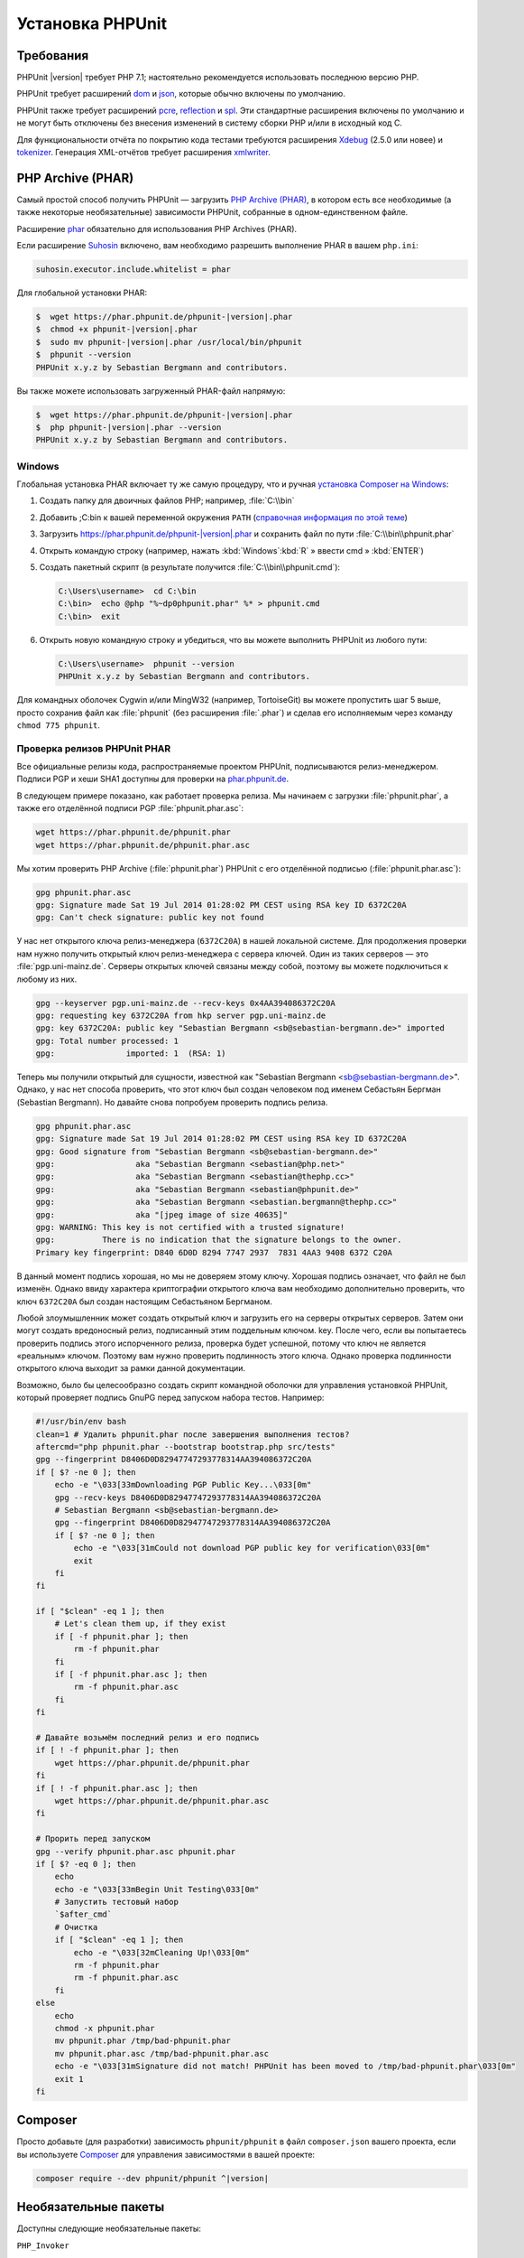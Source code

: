 .. _installation:

=================
Установка PHPUnit
=================

.. _installation.requirements:

Требования
##########

PHPUnit |version| требует PHP 7.1; настоятельно рекомендуется использовать последнюю версию PHP.

PHPUnit требует расширений `dom <http://php.net/manual/ru/dom.setup.php>`_ и `json <http://php.net/manual/ru/json.installation.php>`_,
которые обычно включены по умолчанию.

PHPUnit также требует расширений
`pcre <http://php.net/manual/ru/pcre.installation.php>`_,
`reflection <http://php.net/manual/ru/reflection.installation.php>`_
и `spl <http://php.net/manual/ru/spl.installation.php>`_.
Эти стандартные расширения включены по умолчанию и не могут быть
отключены без внесения изменений в систему сборки PHP и/или в исходный код C.

Для функциональности отчёта по покрытию кода тестами требуются расширения
`Xdebug <http://xdebug.org/>`_ (2.5.0 или новее) и
`tokenizer <http://php.net/manual/ru/tokenizer.installation.php>`_.
Генерация XML-отчётов требует расширения
`xmlwriter <http://php.net/manual/ru/xmlwriter.installation.php>`_.

.. _installation.phar:

PHP Archive (PHAR)
##################

Самый простой способ получить PHPUnit — загрузить `PHP Archive (PHAR) <http://php.net/phar>`_,
в котором есть все необходимые (а также некоторые необязательные) зависимости PHPUnit,
собранные в одном-единственном файле.

Расширение `phar <http://php.net/manual/ru/phar.installation.php>`_ обязательно
для использования PHP Archives (PHAR).

Если расширение `Suhosin <http://suhosin.org/>`_ включено,
вам необходимо разрешить выполнение PHAR в вашем
``php.ini``:

.. code-block:: bash

    suhosin.executor.include.whitelist = phar

Для глобальной установки PHAR:

.. code-block:: bash

    $  wget https://phar.phpunit.de/phpunit-|version|.phar
    $  chmod +x phpunit-|version|.phar
    $  sudo mv phpunit-|version|.phar /usr/local/bin/phpunit
    $  phpunit --version
    PHPUnit x.y.z by Sebastian Bergmann and contributors.

Вы также можете использовать загруженный PHAR-файл напрямую:

.. code-block:: bash

    $  wget https://phar.phpunit.de/phpunit-|version|.phar
    $  php phpunit-|version|.phar --version
    PHPUnit x.y.z by Sebastian Bergmann and contributors.

.. _installation.phar.windows:

Windows
=======

Глобальная установка PHAR включает ту же самую процедуру, что и ручная
`установка Composer на Windows <https://getcomposer.org/doc/00-intro.md#installation-windows>`_:

#.

   Создать папку для двоичных файлов PHP; например, :file:`C:\\bin`

#.

   Добавить ;C:\bin к вашей переменной окружения ``PATH``
   (`справочная информация по этой теме <http://stackoverflow.com/questions/6318156/adding-python-path-on-windows-7>`_)

#.

   Загрузить `<https://phar.phpunit.de/phpunit-|version|.phar>`_ и
   сохранить файл по пути :file:`C:\\bin\\phpunit.phar`

#.

   Открыть командую строку (например,
   нажать :kbd:`Windows`:kbd:`R`
   » ввести cmd
   » :kbd:`ENTER`)

#.

   Создать пакетный скрипт (в результате получится
   :file:`C:\\bin\\phpunit.cmd`):

   .. code-block:: bash

       C:\Users\username>  cd C:\bin
       C:\bin>  echo @php "%~dp0phpunit.phar" %* > phpunit.cmd
       C:\bin>  exit

#.

   Открыть новую командную строку и убедиться, что вы можете выполнить PHPUnit
   из любого пути:

   .. code-block:: bash

       C:\Users\username>  phpunit --version
       PHPUnit x.y.z by Sebastian Bergmann and contributors.

Для командных оболочек Cygwin и/или MingW32 (например, TortoiseGit) вы
можете пропустить шаг 5 выше, просто сохранив файл как
:file:`phpunit` (без расширения :file:`.phar`)
и сделав его исполняемым через команду
``chmod 775 phpunit``.

.. _installation.phar.verification:

Проверка релизов PHPUnit PHAR
=============================

Все официальные релизы кода, распространяемые проектом PHPUnit, подписываются
релиз-менеджером. Подписи PGP и хеши SHA1
доступны для проверки на `phar.phpunit.de <https://phar.phpunit.de/>`_.

В следующем примере показано, как работает проверка релиза. Мы начинаем
с загрузки :file:`phpunit.phar`, а также его отделённой подписи PGP
:file:`phpunit.phar.asc`:

.. code-block:: bash

    wget https://phar.phpunit.de/phpunit.phar
    wget https://phar.phpunit.de/phpunit.phar.asc

Мы хотим проверить PHP Archive (:file:`phpunit.phar`) PHPUnit
с его отделённой подписью (:file:`phpunit.phar.asc`):

.. code-block:: bash

    gpg phpunit.phar.asc
    gpg: Signature made Sat 19 Jul 2014 01:28:02 PM CEST using RSA key ID 6372C20A
    gpg: Can't check signature: public key not found

У нас нет открытого ключа релиз-менеджера (``6372C20A``)
в нашей локальной системе. Для продолжения проверки нам нужно
получить открытый ключ релиз-менеджера с сервера ключей. Один из таких
серверов — это :file:`pgp.uni-mainz.de`. Серверы открытых ключей
связаны между собой, поэтому вы можете подключиться к любому из них.

.. code-block:: bash

    gpg --keyserver pgp.uni-mainz.de --recv-keys 0x4AA394086372C20A
    gpg: requesting key 6372C20A from hkp server pgp.uni-mainz.de
    gpg: key 6372C20A: public key "Sebastian Bergmann <sb@sebastian-bergmann.de>" imported
    gpg: Total number processed: 1
    gpg:               imported: 1  (RSA: 1)

Теперь мы получили открытый для сущности, известной как "Sebastian
Bergmann <sb@sebastian-bergmann.de>". Однако, у нас нет способа
проверить, что этот ключ был создан человеком под именем Себастьян Бергман (Sebastian
Bergmann). Но давайте снова попробуем проверить подпись релиза.

.. code-block:: bash

    gpg phpunit.phar.asc
    gpg: Signature made Sat 19 Jul 2014 01:28:02 PM CEST using RSA key ID 6372C20A
    gpg: Good signature from "Sebastian Bergmann <sb@sebastian-bergmann.de>"
    gpg:                 aka "Sebastian Bergmann <sebastian@php.net>"
    gpg:                 aka "Sebastian Bergmann <sebastian@thephp.cc>"
    gpg:                 aka "Sebastian Bergmann <sebastian@phpunit.de>"
    gpg:                 aka "Sebastian Bergmann <sebastian.bergmann@thephp.cc>"
    gpg:                 aka "[jpeg image of size 40635]"
    gpg: WARNING: This key is not certified with a trusted signature!
    gpg:          There is no indication that the signature belongs to the owner.
    Primary key fingerprint: D840 6D0D 8294 7747 2937  7831 4AA3 9408 6372 C20A

В данный момент подпись хорошая, но мы не доверяем этому ключу. Хорошая
подпись означает, что файл не был изменён. Однако ввиду характера
криптографии открытого ключа вам необходимо дополнительно
проверить, что ключ ``6372C20A`` был создан настоящим
Себастьяном Бергманом.

Любой злоумышленник может создать открытый ключ и загрузить его на серверы открытых серверов.
Затем они могут создать вредоносный релиз, подписанный этим поддельным ключом.
key. После чего, если вы попытаетесь проверить подпись этого испорченного релиза,
проверка будет успешной, потому что ключ не является «реальным» ключом. Поэтому вам
нужно проверить подлинность этого ключа. Однако проверка подлинности открытого ключа
выходит за рамки данной документации.

Возможно, было бы целесообразно создать скрипт командной оболочки для управления установкой PHPUnit,
который проверяет подпись GnuPG перед запуском набора тестов. Например:

.. code-block:: bash

    #!/usr/bin/env bash
    clean=1 # Удалить phpunit.phar после завершения выполнения тестов?
    aftercmd="php phpunit.phar --bootstrap bootstrap.php src/tests"
    gpg --fingerprint D8406D0D82947747293778314AA394086372C20A
    if [ $? -ne 0 ]; then
        echo -e "\033[33mDownloading PGP Public Key...\033[0m"
        gpg --recv-keys D8406D0D82947747293778314AA394086372C20A
        # Sebastian Bergmann <sb@sebastian-bergmann.de>
        gpg --fingerprint D8406D0D82947747293778314AA394086372C20A
        if [ $? -ne 0 ]; then
            echo -e "\033[31mCould not download PGP public key for verification\033[0m"
            exit
        fi
    fi

    if [ "$clean" -eq 1 ]; then
        # Let's clean them up, if they exist
        if [ -f phpunit.phar ]; then
            rm -f phpunit.phar
        fi
        if [ -f phpunit.phar.asc ]; then
            rm -f phpunit.phar.asc
        fi
    fi

    # Давайте возьмём последний релиз и его подпись
    if [ ! -f phpunit.phar ]; then
        wget https://phar.phpunit.de/phpunit.phar
    fi
    if [ ! -f phpunit.phar.asc ]; then
        wget https://phar.phpunit.de/phpunit.phar.asc
    fi

    # Прорить перед запуском
    gpg --verify phpunit.phar.asc phpunit.phar
    if [ $? -eq 0 ]; then
        echo
        echo -e "\033[33mBegin Unit Testing\033[0m"
        # Запустить тестовый набор
        `$after_cmd`
        # Очистка
        if [ "$clean" -eq 1 ]; then
            echo -e "\033[32mCleaning Up!\033[0m"
            rm -f phpunit.phar
            rm -f phpunit.phar.asc
        fi
    else
        echo
        chmod -x phpunit.phar
        mv phpunit.phar /tmp/bad-phpunit.phar
        mv phpunit.phar.asc /tmp/bad-phpunit.phar.asc
        echo -e "\033[31mSignature did not match! PHPUnit has been moved to /tmp/bad-phpunit.phar\033[0m"
        exit 1
    fi

.. _installation.composer:

Composer
########

Просто добавьте (для разработки) зависимость
``phpunit/phpunit`` в файл
``composer.json`` вашего проекта, если вы используете `Composer <https://getcomposer.org/>`_ для управления
зависимостями в вашей проекте:

.. code-block:: bash

    composer require --dev phpunit/phpunit ^|version|

.. _installation.optional-packages:

Необязательные пакеты
#####################

Доступны следующие необязательные пакеты:

``PHP_Invoker``

    Класс-утилита для вызова функций обратного вызова с тайм-аутом. Этот пакет
    необходим для обеспечения выполнения тайм-аутов тестирования в строгом режиме.

    Этот пакет включён в дистрибутив PHAR PHPUnit. Его
    можно установить через Composer, используя следующую команду:

    .. code-block:: bash

        composer require --dev phpunit/php-invoker

``DbUnit`` (устарело)

    Порт DbUnit для PHP/PHPUnit для поддержки тестирования взаимодействия с базами данных.

    Этот пакет не включён в дистрибутив PHAR PHPUnit. Его
    можно установить через Composer, используя следующую команду:

    .. code-block:: bash

        composer require --dev phpunit/dbunit
